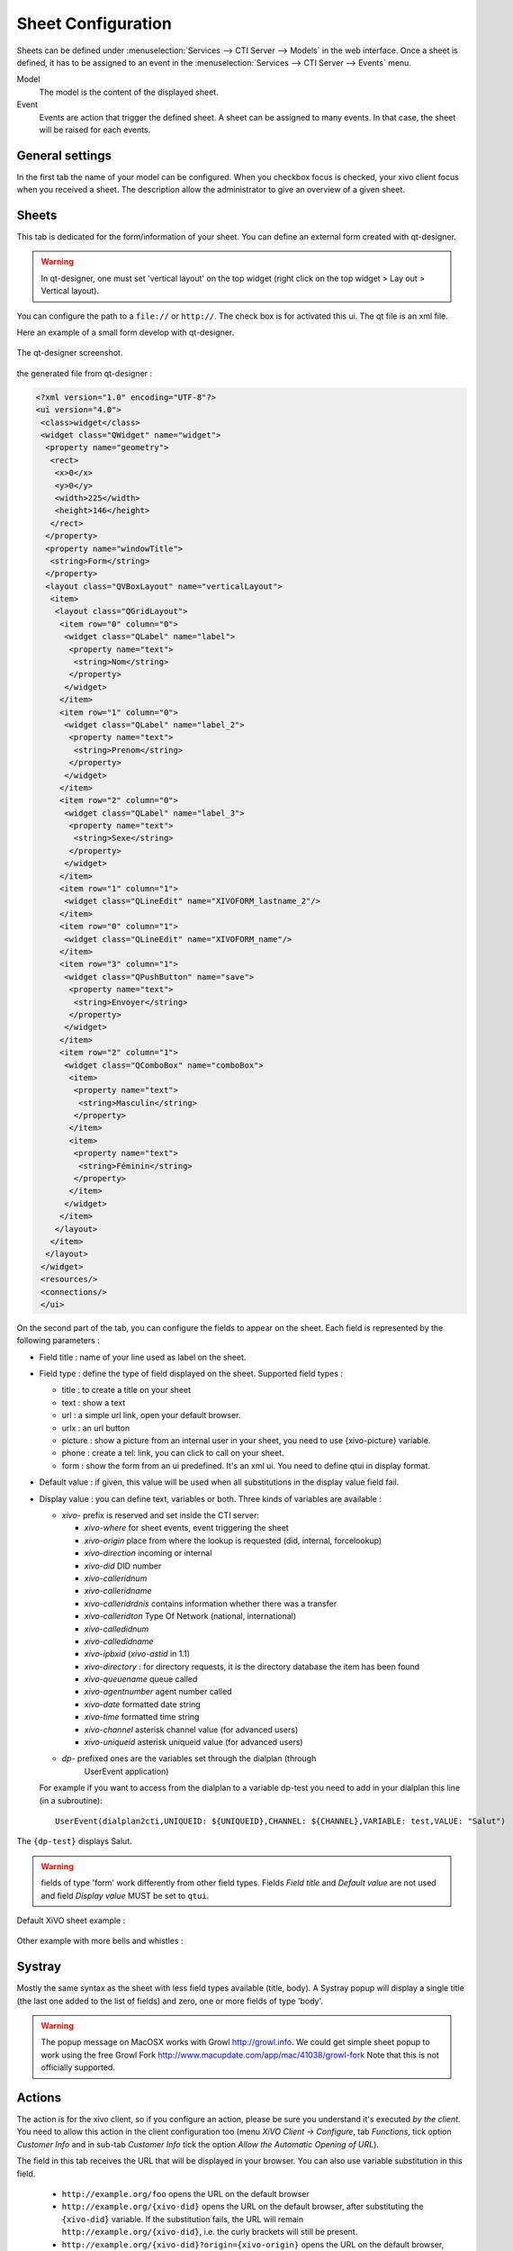 *******************
Sheet Configuration
*******************

Sheets can be defined under :menuselection:`Services --> CTI Server --> Models`
in the web interface. Once a sheet is defined, it has to be assigned to an event
in the :menuselection:`Services --> CTI Server --> Events` menu.

Model
   The model is the content of the displayed sheet.
Event
   Events are action that trigger the defined sheet. A sheet can be assigned to
   many events. In that case, the sheet will be raised for each events.

.. figure:: images/sheets_configuration.png
   :scale: 85%


General settings
================

In the first tab the name of your model can be configured.
When you checkbox focus is checked, your xivo client focus when you received a sheet.
The description allow the administrator to give an overview of a given sheet.

.. figure:: images/sheets_configuration_general.png
   :scale: 85%


Sheets
======

This tab is dedicated for the form/information of your sheet. You can define an
external form created with qt-designer.

.. warning:: In qt-designer, one must set 'vertical layout' on the top widget
   (right click on the top widget > Lay out > Vertical layout).

You can configure the path to a ``file://`` or ``http://``. The check box is for
activated this ui. The qt file is an xml file.

Here an example of a small form develop with qt-designer.

.. figure:: images/sheets_configuration_qtui.png
   :scale: 85%

The qt-designer screenshot.

.. figure:: images/sheets_configuration_qtdesigner.png
   :scale: 85%

the generated file from qt-designer :

.. code-block:: javascript

 <?xml version="1.0" encoding="UTF-8"?>
 <ui version="4.0">
  <class>widget</class>
  <widget class="QWidget" name="widget">
   <property name="geometry">
    <rect>
     <x>0</x>
     <y>0</y>
     <width>225</width>
     <height>146</height>
    </rect>
   </property>
   <property name="windowTitle">
    <string>Form</string>
   </property>
   <layout class="QVBoxLayout" name="verticalLayout">
    <item>
     <layout class="QGridLayout">
      <item row="0" column="0">
       <widget class="QLabel" name="label">
        <property name="text">
         <string>Nom</string>
        </property>
       </widget>
      </item>
      <item row="1" column="0">
       <widget class="QLabel" name="label_2">
        <property name="text">
         <string>Prenom</string>
        </property>
       </widget>
      </item>
      <item row="2" column="0">
       <widget class="QLabel" name="label_3">
        <property name="text">
         <string>Sexe</string>
        </property>
       </widget>
      </item>
      <item row="1" column="1">
       <widget class="QLineEdit" name="XIVOFORM_lastname_2"/>
      </item>
      <item row="0" column="1">
       <widget class="QLineEdit" name="XIVOFORM_name"/>
      </item>
      <item row="3" column="1">
       <widget class="QPushButton" name="save">
        <property name="text">
         <string>Envoyer</string>
        </property>
       </widget>
      </item>
      <item row="2" column="1">
       <widget class="QComboBox" name="comboBox">
        <item>
         <property name="text">
          <string>Masculin</string>
         </property>
        </item>
        <item>
         <property name="text">
          <string>Féminin</string>
         </property>
        </item>
       </widget>
      </item>
     </layout>
    </item>
   </layout>
  </widget>
  <resources/>
  <connections/>
  </ui>


On the second part of the tab, you can configure the fields to appear on the sheet. Each field is represented by the following parameters :

* Field title : name of your line used as label on the sheet.
* Field type : define the type of field displayed on the sheet. Supported field types :

  * title : to create a title on your sheet
  * text : show a text
  * url : a simple url link, open your default browser.
  * urlx : an url button
  * picture : show a picture from an internal user in your sheet, you need to use {xivo-picture} variable.
  * phone : create a tel: link, you can click to call on your sheet.
  * form : show the form from an ui predefined. It's an xml ui. You need to define qtui in display format.

* Default value : if given, this value will be used when all substitutions in the display value field fail.
* Display value : you can define text, variables or both. Three kinds of variables are available :

  * `xivo-` prefix is reserved and set inside the CTI server:

    * `xivo-where` for sheet events, event triggering the sheet
    * `xivo-origin` place from where the lookup is requested (did, internal, forcelookup)
    * `xivo-direction` incoming or internal
    * `xivo-did` DID number
    * `xivo-calleridnum`
    * `xivo-calleridname`
    * `xivo-calleridrdnis` contains information whether there was a transfer
    * `xivo-calleridton` Type Of Network (national, international)
    * `xivo-calledidnum`
    * `xivo-calledidname`
    * `xivo-ipbxid` (`xivo-astid` in 1.1)
    * `xivo-directory` : for directory requests, it is the directory database the item has been found
    * `xivo-queuename` queue called
    * `xivo-agentnumber` agent number called
    * `xivo-date` formatted date string
    * `xivo-time` formatted time string
    * `xivo-channel` asterisk channel value (for advanced users)
    * `xivo-uniqueid` asterisk uniqueid value (for advanced users)

  * `dp-` prefixed ones are the variables set through the dialplan (through
     UserEvent application)

  For example if you want to access from the dialplan to a variable dp-test you
  need to add in your dialplan this line (in a subroutine)::

   UserEvent(dialplan2cti,UNIQUEID: ${UNIQUEID},CHANNEL: ${CHANNEL},VARIABLE: test,VALUE: "Salut")

The ``{dp-test}`` displays Salut.

.. warning:: fields of type 'form' work differently from other field
   types. Fields `Field title` and `Default value` are not used and
   field `Display value` MUST be set to ``qtui``.

Default XiVO sheet example :

.. figure:: images/sheets_configuration_sheet.png
   :scale: 85%

Other example with more bells and whistles :

.. figure:: images/sheets_configuration_sheet_demo.png
   :scale: 85%


Systray
=======

Mostly the same syntax as the sheet with less field types available (title,
body). A Systray popup will display a single title (the last one added to the
list of fields) and zero, one or more fields of type 'body'.

.. figure:: images/sheets_configuration_systray.png
   :scale: 85%

.. warning:: The popup message on MacOSX works with Growl http://growl.info. We could get simple sheet popup to work using the free Growl Fork http://www.macupdate.com/app/mac/41038/growl-fork
  Note that this is not officially supported.


Actions
=======

The action is for the xivo client, so if you configure an action, please be sure
you understand it's executed *by the client*. You need to allow this action in
the client configuration too (menu `XiVO Client -> Configure`, tab `Functions`,
tick option `Customer Info` and in sub-tab `Customer Info` tick the option
`Allow the Automatic Opening of URL`).

The field in this tab receives the URL that will be displayed in your
browser. You can also use variable substitution in this field.

 * ``http://example.org/foo`` opens the URL on the default browser
 * ``http://example.org/{xivo-did}`` opens the URL on the default browser, after
   substituting the ``{xivo-did}`` variable. If the substitution fails, the URL will
   remain ``http://example.org/{xivo-did}``, i.e. the curly brackets will still be present.
 * ``http://example.org/{xivo-did}?origin={xivo-origin}`` opens the URL on the default
   browser, after substituting the variables. If at least one of the substitution is
   successful, the failing substitutions will be replaced by an empty string. For example,
   if ``{xivo-origin}`` is replaced by 'outcall' but ``{xivo-did}`` is not substituted,
   the resulting URL will be ``http://example.org/?origin=outcall``
 * ``tcp://x.y.z.co.fr:4545/?var1=a1&var2=a2`` connects to TCP port 4545
   on x.y.z.co.fr, sends the string ``var1=a1&var2=a2``, then closes
 * ``udp://x.y.z.co.fr:4545/?var1=a1&var2=a2`` connects to UDP port 4545
   on x.y.z.co.fr, sends the string ``var1=a1&var2=a2``, then closes

.. note:: any string that would not be understood as an URL will be handled like and URL
   it is a process to launch and will be executed as it is written

For `tcp://` and `udp://`, it is a requirement that the string between `/` and `?` is empty.
An extension could be to define other serialization methods, if needed.

.. figure:: images/sheets_configuration_actions.png
   :scale: 85%


Event configuration
===================

You can configure a sheet when a specific event is called. For example if you want to receive a sheet when an agent answers to a call, you can choose a sheet model for the Agent link event.

The following events are available :

 * Dial: When a new call enters the queue (all the members of the queue will be notified, even if they are not logged)
 * Link: When a user or agent answers a call
 * Unlink: When a user or agent hangup a call
 * Incoming DID: Received a call in a DID
 * Hangup: Hangup the call

.. figure:: images/events_configuration.png
   :scale: 85%
